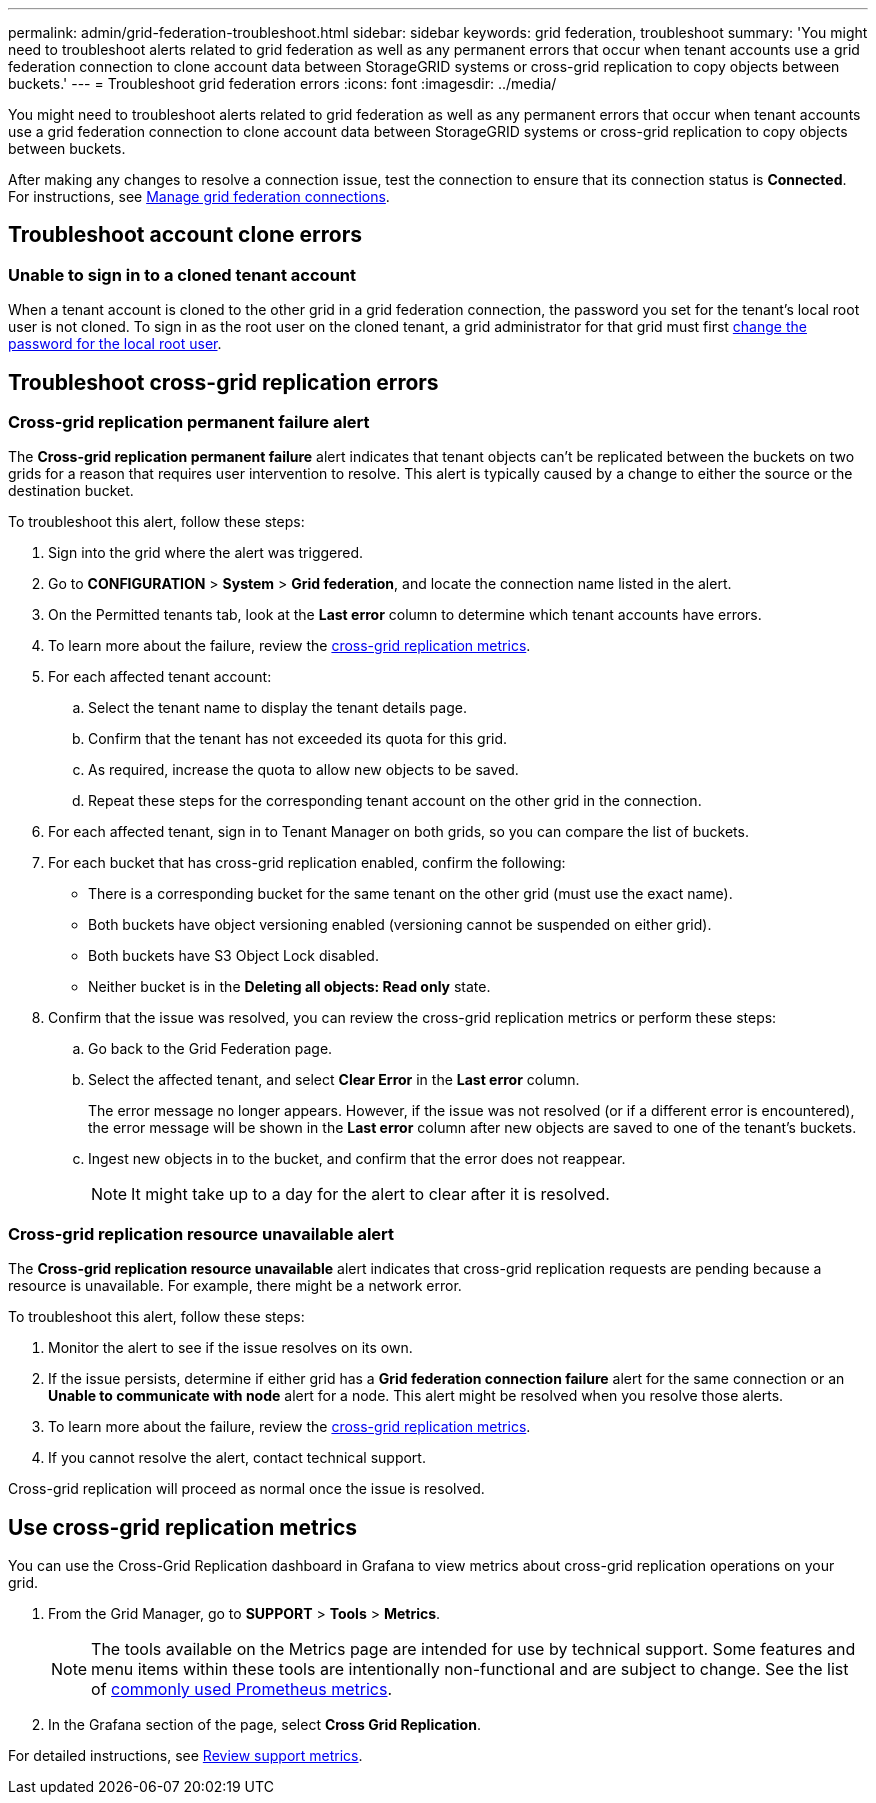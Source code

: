 ---
permalink: admin/grid-federation-troubleshoot.html
sidebar: sidebar
keywords: grid federation, troubleshoot
summary: 'You might need to troubleshoot alerts related to grid federation as well as any permanent errors that occur when tenant accounts use a grid federation connection to clone account data between StorageGRID systems or cross-grid replication to copy objects between buckets.'
---
= Troubleshoot grid federation errors
:icons: font
:imagesdir: ../media/

[.lead]
You might need to troubleshoot alerts related to grid federation as well as any permanent errors that occur when tenant accounts use a grid federation connection to clone account data between StorageGRID systems or cross-grid replication to copy objects between buckets.

// doc task: https://jira.vtc.eng.netapp.com/browse/SGWS-21308

// doc task: https://jira.vtc.eng.netapp.com/browse/SGWS-22990

// doc task: https://jira.vtc.eng.netapp.com/browse/SGWS-22991

// see https://docs.aws.amazon.com/AmazonS3/latest/userguide/replication-troubleshoot.html

After making any changes to resolve a connection issue, test the connection to ensure that its connection status is *Connected*. For instructions, see xref:grid-federation-manage-connection.adoc[Manage grid federation connections].

== Troubleshoot account clone errors

=== Unable to sign in to a cloned tenant account
When a tenant account is cloned to the other grid in a grid federation connection, the password you set for the tenant's local root user is not cloned. To sign in as the root user on the cloned tenant, a grid administrator for that grid must first xref:changing-password-for-tenant-local-root-user.adoc[change the password for the local root user].

== Troubleshoot cross-grid replication errors

=== Cross-grid replication permanent failure alert

The *Cross-grid replication permanent failure* alert indicates that tenant objects can't be replicated between the buckets on two grids for a reason that requires user intervention to resolve. This alert is typically caused by a change to either the source or the destination bucket. 

To troubleshoot this alert, follow these steps:

. Sign into the grid where the alert was triggered.
. Go to *CONFIGURATION* > *System* > *Grid federation*, and locate the connection name listed in the alert.

. On the Permitted tenants tab, look at the *Last error* column to determine which tenant accounts have errors.

. To learn more about the failure, review the <<cross-grid-metrics,cross-grid replication metrics>>.

. For each affected tenant account:

.. Select the tenant name to display the tenant details page.
.. Confirm that the tenant has not exceeded its quota for this grid.
.. As required, increase the quota to allow new objects to be saved.

.. Repeat these steps for the corresponding tenant account on the other grid in the connection.
	
. For each affected tenant, sign in to Tenant Manager on both grids, so you can compare the list of buckets.

. For each bucket that has cross-grid replication enabled, confirm the following:

* There is a corresponding bucket for the same tenant on the other grid (must use the exact name). 
* Both buckets have object versioning enabled (versioning cannot be suspended on either grid).
* Both buckets have S3 Object Lock disabled. 
* Neither bucket is in the *Deleting all objects: Read only* state.

. Confirm that the issue was resolved, you can review the cross-grid replication metrics or perform these steps:

.. Go back to the Grid Federation page.
.. Select the affected tenant, and select *Clear Error* in the *Last error* column.
+
The error message no longer appears. However, if the issue was not resolved (or if a different error is encountered), the error message will be shown in the *Last error* column after new objects are saved to one of the tenant's buckets.

.. Ingest new objects in to the bucket, and confirm that the error does not reappear. 
+
NOTE: It might take up to a day for the alert to clear after it is resolved.

=== Cross-grid replication resource unavailable alert

The *Cross-grid replication resource unavailable* alert indicates that cross-grid replication requests are pending because a resource is unavailable. For example, there might be a network error.

To troubleshoot this alert, follow these steps:

. Monitor the alert to see if the issue resolves on its own.

. If the issue persists, determine if either grid has a *Grid federation connection failure* alert for the same connection or an *Unable to communicate with node* alert for a node. This alert might be resolved when you resolve those alerts.

. To learn more about the failure, review the <<cross-grid-metrics,cross-grid replication metrics>>. 

. If you cannot resolve the alert, contact technical support.

Cross-grid replication will proceed as normal once the issue is resolved.

== [[cross-grid-metrics]]Use cross-grid replication metrics

You can use the Cross-Grid Replication dashboard in Grafana to view metrics about cross-grid replication operations on your grid.

. From the Grid Manager, go to *SUPPORT* > *Tools* > *Metrics*.
+
NOTE: The tools available on the Metrics page are intended for use by technical support. Some features and menu items within these tools are intentionally non-functional and are subject to change. See the list of xref:../monitor/commonly-used-prometheus-metrics.adoc[commonly used Prometheus metrics].

. In the Grafana section of the page, select *Cross Grid Replication*. 

For detailed instructions, see xref:../monitor/reviewing-support-metrics.adoc[Review support metrics].

//. To retry replication of objects that failed to replicate, see <cgr troubleshooting topic link implemented in SGWS-22825>  //  

